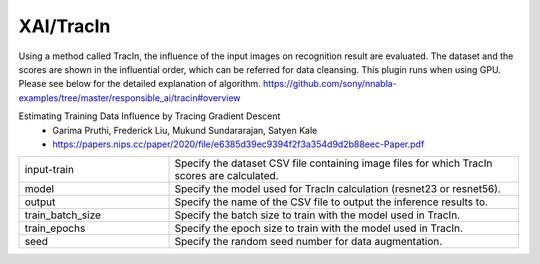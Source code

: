 XAI/TracIn
~~~~~~~~~~

Using a method called TracIn, the influence of the input images on recognition result are evaluated. The dataset and the scores are shown in the influential order, which can be referred for data cleansing. This plugin runs when using GPU.
Please see below for the detailed explanation of algorithm.
https://github.com/sony/nnabla-examples/tree/master/responsible_ai/tracin#overview


Estimating Training Data Influence by Tracing Gradient Descent
   - Garima Pruthi, Frederick Liu, Mukund Sundararajan, Satyen Kale
   - https://papers.nips.cc/paper/2020/file/e6385d39ec9394f2f3a354d9d2b88eec-Paper.pdf

.. list-table::
   :widths: 30 70
   :class: longtable

   * - input-train
     - Specify the dataset CSV file containing image files for which TracIn scores are calculated.

   * - model
     - Specify the model used for TracIn calculation (resnet23 or resnet56).

   * - output
     - Specify the name of the CSV file to output the inference results to.

   * - train_batch_size
     - Specify the batch size to train with the model used in TracIn.

   * - train_epochs
     - Specify the epoch size to train with the model used in TracIn.

   * - seed
     - Specify the random seed number for data augmentation.


